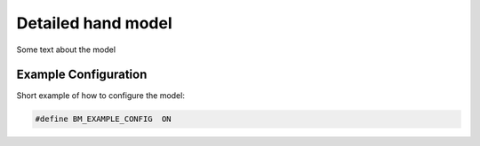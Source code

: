 Detailed hand model
=============================


Some text about the model



Example Configuration
-----------------------

Short example of how to configure the model: 

.. code-block:: AnyScriptDoc

    #define BM_EXAMPLE_CONFIG  ON 


.. rst-class:: float-right

.. seealso::
   
   The :doc:`XXXXX configuration parameters <../BM_Config/Arm_configurations>` for a
   full list of parmaeters.